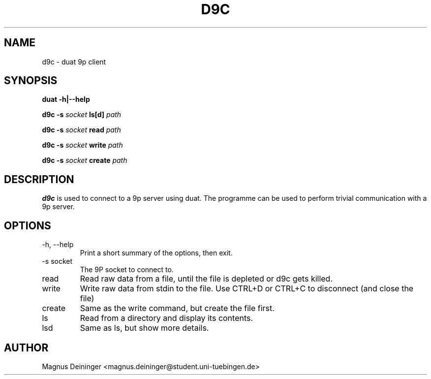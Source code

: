 .TH D9C 1 "APRIL 2009" Duat "Duat Users Manual"

.SH NAME
d9c \- duat 9p client

.SH SYNOPSIS
.B duat -h|--help

.BI "d9c -s " socket " ls[d] " path

.BI "d9c -s " socket " read " path

.BI "d9c -s " socket " write " path

.BI "d9c -s " socket " create " path

.SH DESCRIPTION
.B d9c
is used to connect to a 9p server using duat. The programme can be used to
perform trivial communication with a 9p server.

.SH OPTIONS
.IP "-h, --help"
Print a short summary of the options, then exit.

.IP "-s socket"
The 9P socket to connect to.

.IP "read"
Read raw data from a file, until the file is depleted or d9c gets killed.

.IP "write"
Write raw data from stdin to the file. Use CTRL+D or CTRL+C to disconnect (and
close the file)

.IP "create"
Same as the write command, but create the file first.

.IP "ls"
Read from a directory and display its contents.

.IP "lsd"
Same as ls, but show more details.

.SH AUTHOR
Magnus Deininger <magnus.deininger@student.uni-tuebingen.de>
